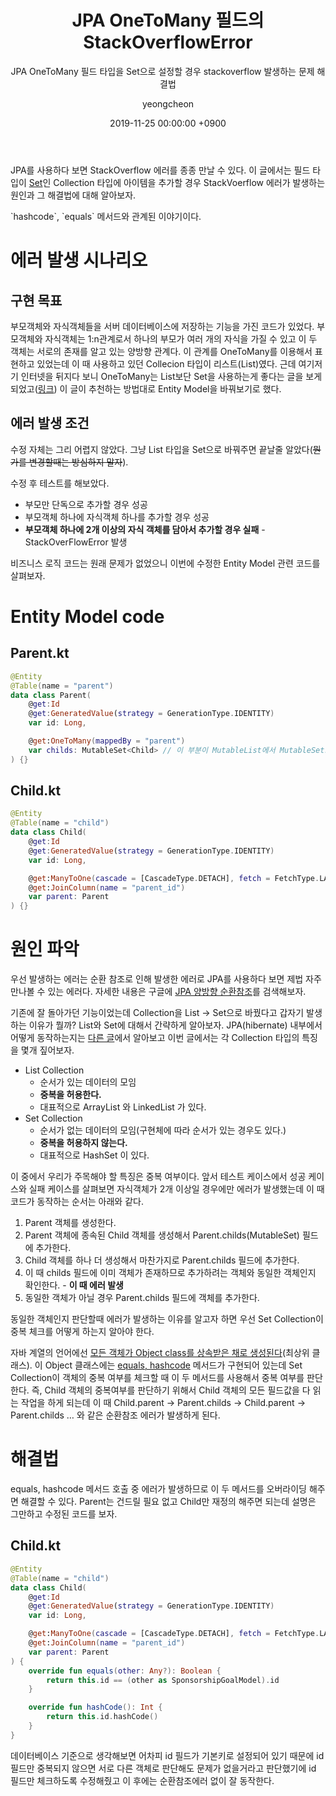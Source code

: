 #+TITLE: JPA OneToMany 필드의 StackOverflowError
#+SUBTITLE: JPA OneToMany 필드 타입을 Set으로 설정할 경우 stackoverflow 발생하는 문제 해결법
#+AUTHOR: yeongcheon
#+DATE: 2019-11-25 00:00:00 +0900
#+TAGS[]: JPA hibernate kotlin
#+DRAFT: false

JPA를 사용하다 보면 StackOverflow 에러를 종종 만날 수 있다. 이 글에서는 필드 타입이 [[https://kotlinlang.org/api/latest/jvm/stdlib/kotlin.collections/-set/index.html][Set]]인 Collection 타입에 아이템을 추가할 경우 StackVoerflow 에러가 발생하는 원인과 그 해결법에 대해 알아보자.

`hashcode`, `equals` 메서드와 관계된 이야기이다.

* 에러 발생 시나리오
** 구현 목표
	부모객체와 자식객체들을 서버 데이터베이스에 저장하는 기능을 가진 코드가 있었다. 부모객체와 자식객체는 1:n관계로서 하나의 부모가 여러 개의 자식을 가질 수 있고 이 두 객체는 서로의 존재를 알고 있는 양방향 관계다. 이 관계를 OneToMany를 이용해서 표현하고 있었는데 이 때 사용하고 있던 Collecion 타입이 리스트(List)였다. 근데 여기저기 인터넷을 뒤지다 보니 OneToMany는 List보단 Set을 사용하는게 좋다는 글을 보게 되었고([[https://jojoldu.tistory.com/165][링크]]) 이 글이 추천하는 방법대로 Entity Model을 바꿔보기로 했다.
** 에러 발생 조건
	수정 자체는 그리 어렵지 않았다. 그냥 List 타입을 Set으로 바꿔주면 끝날줄 알았다(+뭔가를 변경할때는 방심하지 말자+).

	수정 후 테스트를 해보았다. 
	+ 부모만 단독으로 추가할 경우 성공
	+ 부모객체 하나에 자식객체 하나를 추가할 경우 성공
	+ *부모객체 하나에 2개 이상의 자식 객체를 담아서 추가할 경우 실패* - StackOverFlowError 발생

 비즈니스 로직 코드는 원래 문제가 없었으니 이번에 수정한 Entity Model 관련 코드를 살펴보자.
* Entity Model code
** Parent.kt
	#+BEGIN_SRC kotlin
@Entity
@Table(name = "parent")
data class Parent(
    @get:Id
    @get:GeneratedValue(strategy = GenerationType.IDENTITY)
    var id: Long,

    @get:OneToMany(mappedBy = "parent")
    var childs: MutableSet<Child> // 이 부분이 MutableList에서 MutableSet으로 변경되었다.
) {}
	#+END_SRC
** Child.kt
	#+BEGIN_SRC kotlin
@Entity
@Table(name = "child")
data class Child(
    @get:Id
    @get:GeneratedValue(strategy = GenerationType.IDENTITY)
    var id: Long,

    @get:ManyToOne(cascade = [CascadeType.DETACH], fetch = FetchType.LAZY)
    @get:JoinColumn(name = "parent_id")
    var parent: Parent
) {}
	#+END_SRC
* 원인 파악

  우선 발생하는 에러는 순환 참조로 인해 발생한 에러로 JPA를 사용하다 보면 제법 자주 만나볼 수 있는 에러다. 자세한 내용은 구글에 [[https://www.google.com/search?newwindow=1&sxsrf=ACYBGNRvc-j9wUzYmyxwQeA9hKkEnp7H1g%253A1574606204506&source=hp&ei=fJXaXdnWHNv6-QbcsqrgBw&q=jpa+%25EC%2596%2591%25EB%25B0%25A9%25ED%2596%25A5+%25EC%2588%259C%25ED%2599%2598%25EC%25B0%25B8%25EC%25A1%25B0&oq=jpa+%25EC%2588%259C%25ED%2599%2598&gs_l=psy-ab.3.1.0j0i8i30.1581.4291..5790...1.0..0.152.1185.3j8......0....1..gws-wiz.......0i3j0i131j35i39.msmwejOXyx0][JPA 양방향 순환참조]]를 검색해보자.

  기존에 잘 돌아가던 기능이었는데 Collection을 List -> Set으로 바꿨다고 갑자기 발생하는 이유가 뭘까? List와 Set에 대해서 간략하게 알아보자. JPA(hibernate) 내부에서 어떻게 동작하는지는 [[http://wonwoo.ml/index.php/post/992][다른 글]]에서 알아보고 이번 글에서는 각 Collection 타입의 특징을 몇개 짚어보자.

  - List Collection
    + 순서가 있는 데이터의 모임
    + *중복을 허용한다.*
    + 대표적으로 ArrayList 와 LinkedList 가 있다.

  - Set Collection
    + 순서가 없는 데이터의 모임(구현체에 따라 순서가 있는 경우도 있다.)
    + *중복을 허용하지 않는다.*
    + 대표적으로 HashSet 이 있다.

  이 중에서 우리가 주목해야 할 특징은 중복 여부이다. 앞서 테스트 케이스에서 성공 케이스와 실패 케이스를 살펴보면 자식객체가 2개 이상일 경우에만 에러가 발생했는데 이 때 코드가 동작하는 순서는 아래와 같다.

  1. Parent 객체를 생성한다.
  2. Parent 객체에 종속된 Child 객체를 생성해서 Parent.childs(MutableSet) 필드에 추가한다.
  3. Child 객체를 하나 더 생성해서 마찬가지로 Parent.childs 필드에 추가한다.
  4. 이 때 childs 필드에 이미 객체가 존재하므로 추가하려는 객체와 동일한 객체인지 확인한다. - *이 때 에러 발생*
  5. 동일한 객체가 아닐 경우 Parent.childs 필드에 객체를 추가한다.

  동일한 객체인지 판단할때 에러가 발생하는 이유를 알고자 하면 우선 Set Collection이 중복 체크를 어떻게 하는지 알아야 한다.

  자바 계열의 언어에선 [[https://opentutorials.org/module/516/6241][모든 객체가 Object class를 상속받은 채로 생성된다]](최상위 클래스). 이 Object 클래스에는 [[https://nesoy.github.io/articles/2018-06/Java-equals-hashcode][equals, hashcode]] 메서드가 구현되어 있는데 Set Collection이 객체의 중복 여부를 체크할 때 이 두 메서드를 사용해서 중복 여부를 판단한다. 즉, Child 객체의 중복여부를 판단하기 위해서 Child 객체의 모든 필드값을 다 읽는 작업을 하게 되는데 이 때 Child.parent -> Parent.childs -> Child.parent -> Parent.childs ... 와 같은 순환참조 에러가 발생하게 된다.

* 해결법
  equals, hashcode 메서드 호출 중 에러가 발생하므로 이 두 메서드를 오버라이딩 해주면 해결할 수 있다. Parent는 건드릴 필요 없고 Child만 재정의 해주면 되는데 설명은 그만하고 수정된 코드를 보자.

** Child.kt
	#+BEGIN_SRC kotlin
@Entity
@Table(name = "child")
data class Child(
    @get:Id
    @get:GeneratedValue(strategy = GenerationType.IDENTITY)
    var id: Long,

    @get:ManyToOne(cascade = [CascadeType.DETACH], fetch = FetchType.LAZY)
    @get:JoinColumn(name = "parent_id")
    var parent: Parent
) {
    override fun equals(other: Any?): Boolean {
        return this.id == (other as SponsorshipGoalModel).id
    }

    override fun hashCode(): Int {
        return this.id.hashCode()
    }
}
	#+END_SRC


  데이터베이스 기준으로 생각해보면 어차피 id 필드가 기본키로 설정되어 있기 때문에 id 필드만 중복되지 않으면 서로 다른 객체로 판단해도 문제가 없을거라고 판단했기에 id 필드만 체크하도록 수정해줬고 이 후에는 순환참조에러 없이 잘 동작한다.
